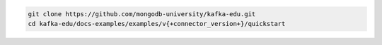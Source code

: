 .. code-block:: bash

   git clone https://github.com/mongodb-university/kafka-edu.git
   cd kafka-edu/docs-examples/examples/v{+connector_version+}/quickstart
